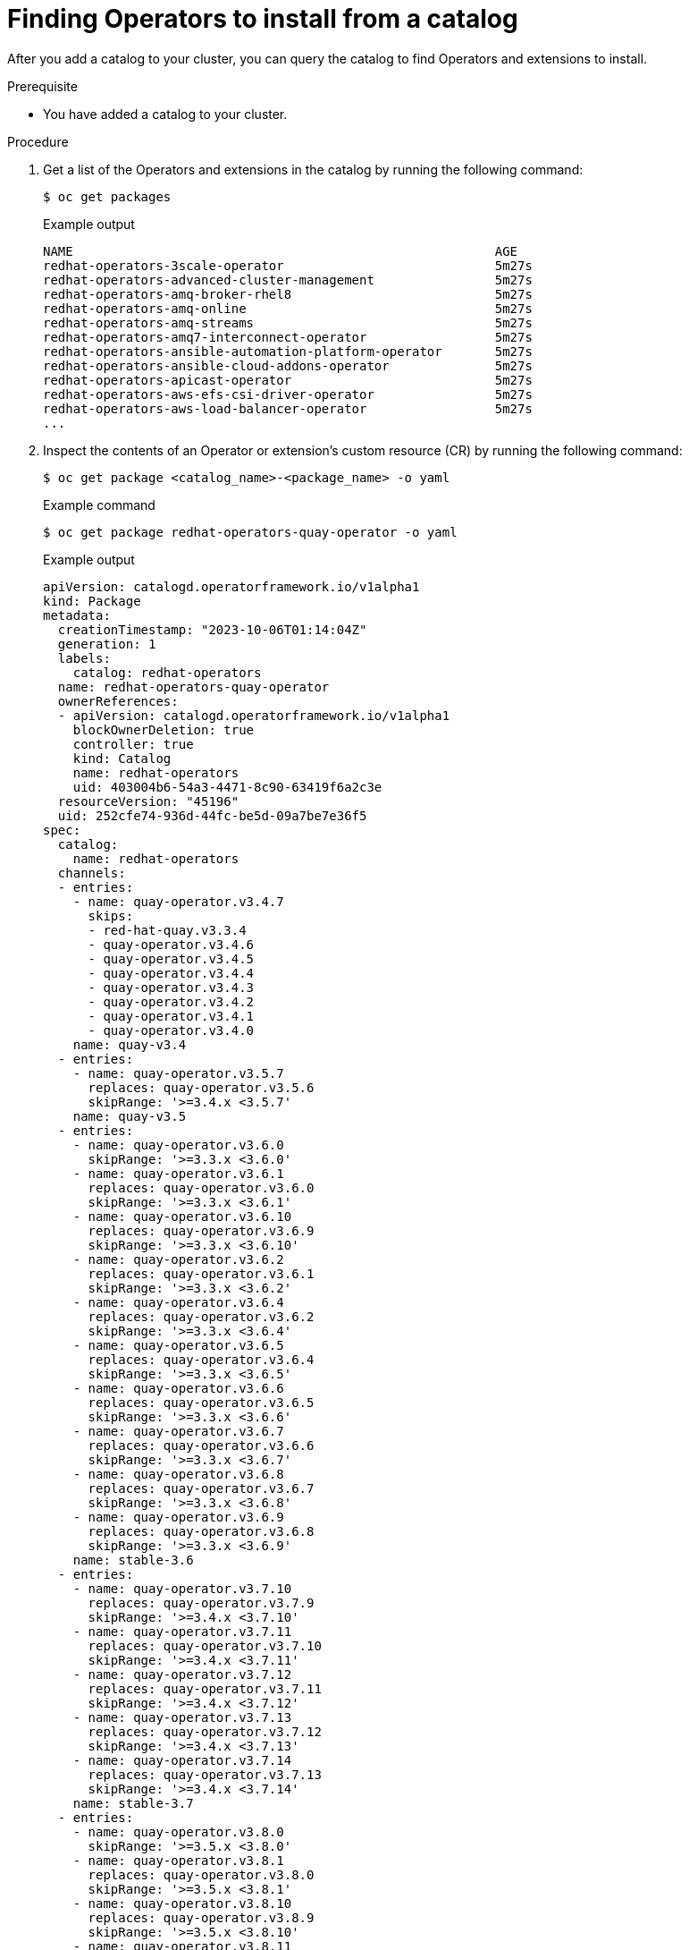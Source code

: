 // Module included in the following assemblies:
//
// * operators/olm_v1/olmv1-installing-an-operator-from-a-catalog.adoc

:_content-type: PROCEDURE

[id="olmv1-finding-operators-to-install_{context}"]
= Finding Operators to install from a catalog

After you add a catalog to your cluster, you can query the catalog to find Operators and extensions to install.

.Prerequisite

* You have added a catalog to your cluster.

.Procedure

. Get a list of the Operators and extensions in the catalog by running the following command:
+
[source,terminal]
----
$ oc get packages
----
+
.Example output
[source,text]
----
NAME                                                        AGE
redhat-operators-3scale-operator                            5m27s
redhat-operators-advanced-cluster-management                5m27s
redhat-operators-amq-broker-rhel8                           5m27s
redhat-operators-amq-online                                 5m27s
redhat-operators-amq-streams                                5m27s
redhat-operators-amq7-interconnect-operator                 5m27s
redhat-operators-ansible-automation-platform-operator       5m27s
redhat-operators-ansible-cloud-addons-operator              5m27s
redhat-operators-apicast-operator                           5m27s
redhat-operators-aws-efs-csi-driver-operator                5m27s
redhat-operators-aws-load-balancer-operator                 5m27s
...
----

. Inspect the contents of an Operator or extension's custom resource (CR) by running the following command:
+
[source,terminal]
----
$ oc get package <catalog_name>-<package_name> -o yaml
----
+
.Example command
[source,text]
----
$ oc get package redhat-operators-quay-operator -o yaml
----
+
.Example output
[source,text]
----
apiVersion: catalogd.operatorframework.io/v1alpha1
kind: Package
metadata:
  creationTimestamp: "2023-10-06T01:14:04Z"
  generation: 1
  labels:
    catalog: redhat-operators
  name: redhat-operators-quay-operator
  ownerReferences:
  - apiVersion: catalogd.operatorframework.io/v1alpha1
    blockOwnerDeletion: true
    controller: true
    kind: Catalog
    name: redhat-operators
    uid: 403004b6-54a3-4471-8c90-63419f6a2c3e
  resourceVersion: "45196"
  uid: 252cfe74-936d-44fc-be5d-09a7be7e36f5
spec:
  catalog:
    name: redhat-operators
  channels:
  - entries:
    - name: quay-operator.v3.4.7
      skips:
      - red-hat-quay.v3.3.4
      - quay-operator.v3.4.6
      - quay-operator.v3.4.5
      - quay-operator.v3.4.4
      - quay-operator.v3.4.3
      - quay-operator.v3.4.2
      - quay-operator.v3.4.1
      - quay-operator.v3.4.0
    name: quay-v3.4
  - entries:
    - name: quay-operator.v3.5.7
      replaces: quay-operator.v3.5.6
      skipRange: '>=3.4.x <3.5.7'
    name: quay-v3.5
  - entries:
    - name: quay-operator.v3.6.0
      skipRange: '>=3.3.x <3.6.0'
    - name: quay-operator.v3.6.1
      replaces: quay-operator.v3.6.0
      skipRange: '>=3.3.x <3.6.1'
    - name: quay-operator.v3.6.10
      replaces: quay-operator.v3.6.9
      skipRange: '>=3.3.x <3.6.10'
    - name: quay-operator.v3.6.2
      replaces: quay-operator.v3.6.1
      skipRange: '>=3.3.x <3.6.2'
    - name: quay-operator.v3.6.4
      replaces: quay-operator.v3.6.2
      skipRange: '>=3.3.x <3.6.4'
    - name: quay-operator.v3.6.5
      replaces: quay-operator.v3.6.4
      skipRange: '>=3.3.x <3.6.5'
    - name: quay-operator.v3.6.6
      replaces: quay-operator.v3.6.5
      skipRange: '>=3.3.x <3.6.6'
    - name: quay-operator.v3.6.7
      replaces: quay-operator.v3.6.6
      skipRange: '>=3.3.x <3.6.7'
    - name: quay-operator.v3.6.8
      replaces: quay-operator.v3.6.7
      skipRange: '>=3.3.x <3.6.8'
    - name: quay-operator.v3.6.9
      replaces: quay-operator.v3.6.8
      skipRange: '>=3.3.x <3.6.9'
    name: stable-3.6
  - entries:
    - name: quay-operator.v3.7.10
      replaces: quay-operator.v3.7.9
      skipRange: '>=3.4.x <3.7.10'
    - name: quay-operator.v3.7.11
      replaces: quay-operator.v3.7.10
      skipRange: '>=3.4.x <3.7.11'
    - name: quay-operator.v3.7.12
      replaces: quay-operator.v3.7.11
      skipRange: '>=3.4.x <3.7.12'
    - name: quay-operator.v3.7.13
      replaces: quay-operator.v3.7.12
      skipRange: '>=3.4.x <3.7.13'
    - name: quay-operator.v3.7.14
      replaces: quay-operator.v3.7.13
      skipRange: '>=3.4.x <3.7.14'
    name: stable-3.7
  - entries:
    - name: quay-operator.v3.8.0
      skipRange: '>=3.5.x <3.8.0'
    - name: quay-operator.v3.8.1
      replaces: quay-operator.v3.8.0
      skipRange: '>=3.5.x <3.8.1'
    - name: quay-operator.v3.8.10
      replaces: quay-operator.v3.8.9
      skipRange: '>=3.5.x <3.8.10'
    - name: quay-operator.v3.8.11
      replaces: quay-operator.v3.8.10
      skipRange: '>=3.5.x <3.8.11'
    - name: quay-operator.v3.8.12
      replaces: quay-operator.v3.8.11
      skipRange: '>=3.5.x <3.8.12'
    - name: quay-operator.v3.8.2
      replaces: quay-operator.v3.8.1
      skipRange: '>=3.5.x <3.8.2'
    - name: quay-operator.v3.8.3
      replaces: quay-operator.v3.8.2
      skipRange: '>=3.5.x <3.8.3'
    - name: quay-operator.v3.8.4
      replaces: quay-operator.v3.8.3
      skipRange: '>=3.5.x <3.8.4'
    - name: quay-operator.v3.8.5
      replaces: quay-operator.v3.8.4
      skipRange: '>=3.5.x <3.8.5'
    - name: quay-operator.v3.8.6
      replaces: quay-operator.v3.8.5
      skipRange: '>=3.5.x <3.8.6'
    - name: quay-operator.v3.8.7
      replaces: quay-operator.v3.8.6
      skipRange: '>=3.5.x <3.8.7'
    - name: quay-operator.v3.8.8
      replaces: quay-operator.v3.8.7
      skipRange: '>=3.5.x <3.8.8'
    - name: quay-operator.v3.8.9
      replaces: quay-operator.v3.8.8
      skipRange: '>=3.5.x <3.8.9'
    name: stable-3.8
  - entries:
    - name: quay-operator.v3.9.0
      skipRange: '>=3.6.x <3.9.0'
    - name: quay-operator.v3.9.1
      replaces: quay-operator.v3.9.0
      skipRange: '>=3.6.x <3.9.1'
    - name: quay-operator.v3.9.2
      replaces: quay-operator.v3.9.1
      skipRange: '>=3.6.x <3.9.2'
    name: stable-3.9
  defaultChannel: stable-3.9
  description: ""
  icon:
    data: PD94bWwgdmVyc2lvbj ...
    mediatype: image/svg+xml
  packageName: quay-operator
status: {}
----
